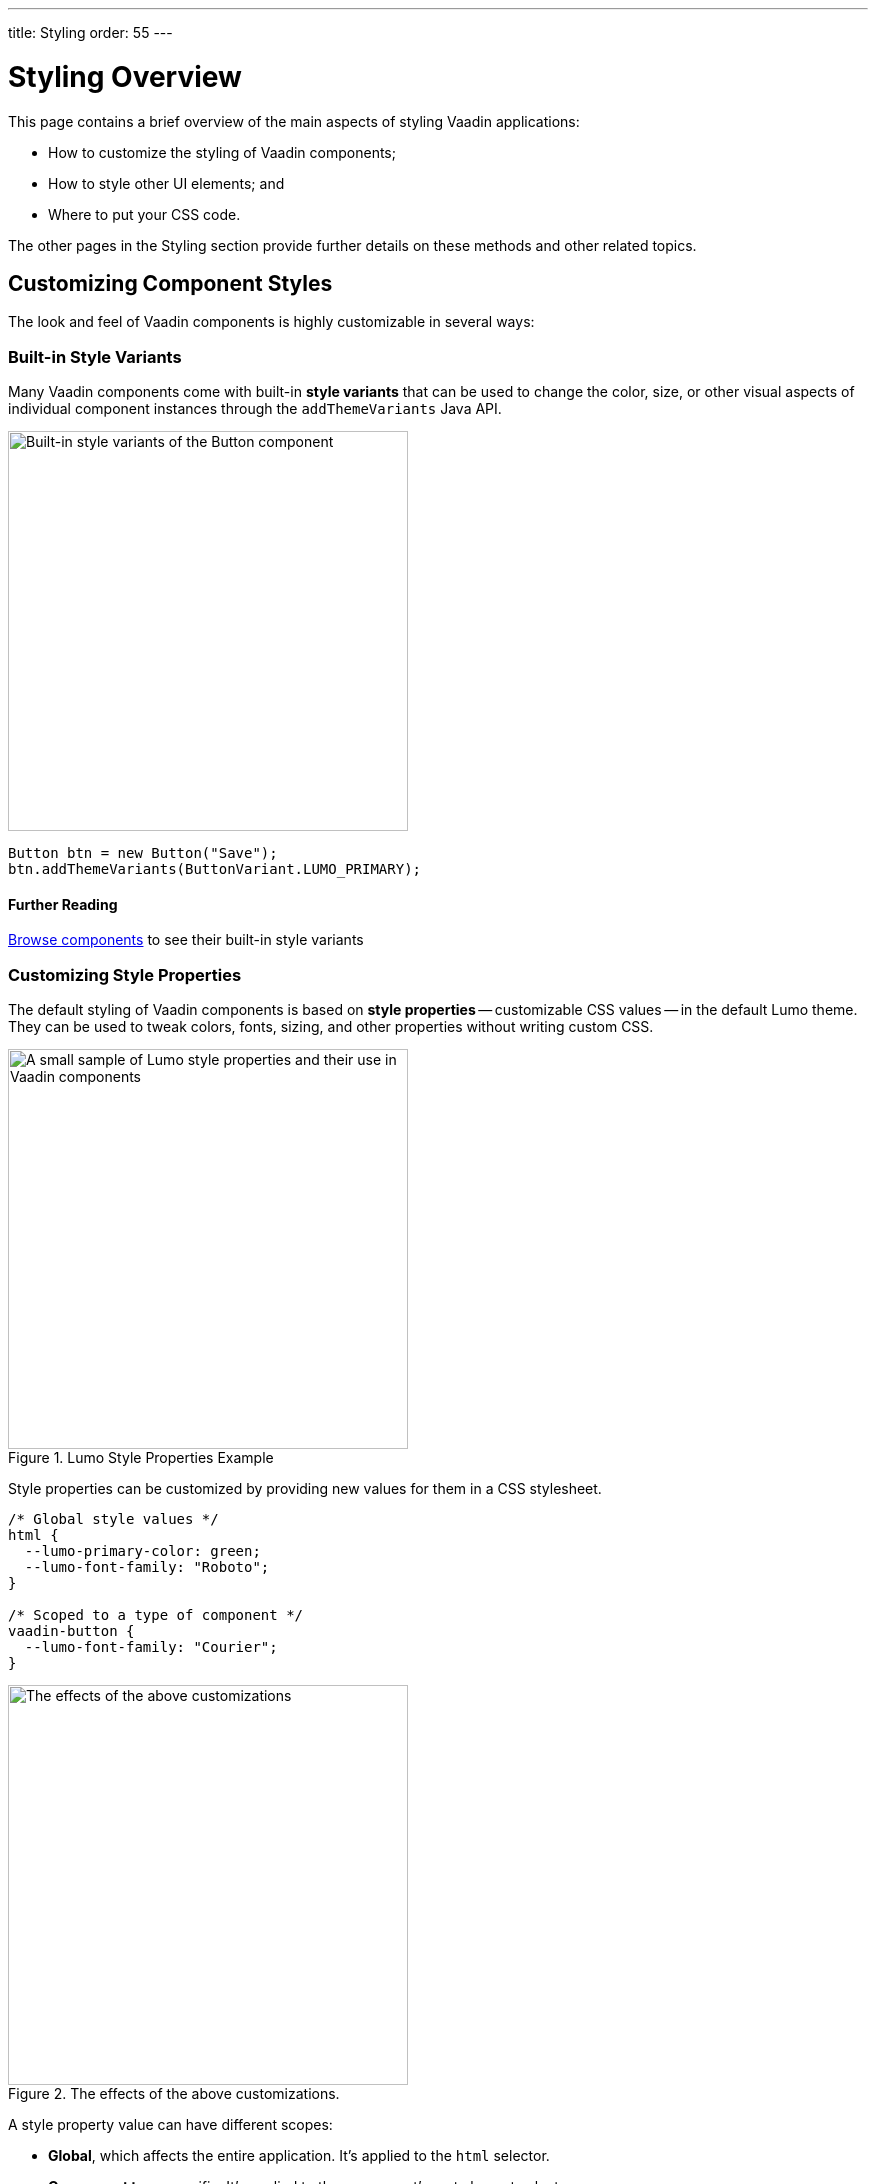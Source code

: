 ---
title: Styling
order: 55
---


= Styling Overview

This page contains a brief overview of the main aspects of styling Vaadin applications:

- How to customize the styling of Vaadin components;
- How to style other UI elements; and
- Where to put your CSS code.

The other pages in the Styling section provide further details on these methods and other related topics.


== Customizing Component Styles

The look and feel of Vaadin components is highly customizable in several ways:


=== Built-in Style Variants

Many Vaadin components come with built-in *style variants* that can be used to change the color, size, or other visual aspects of individual component instances through the `addThemeVariants` Java API.

[.fill.white]
image::_images/button-variants.png[Built-in style variants of the Button component, 400]

[source,java]
----
Button btn = new Button("Save");
btn.addThemeVariants(ButtonVariant.LUMO_PRIMARY);
----

==== Further Reading

<<../components#, Browse components>> to see their built-in style variants


=== Customizing Style Properties

The default styling of Vaadin components is based on *style properties* -- customizable CSS values -- in the default Lumo theme. They can be used to tweak colors, fonts, sizing, and other properties without writing custom CSS.

.Lumo Style Properties Example
[.fill.white]
image::_images/lumo-properties.png[A small sample of Lumo style properties and their use in Vaadin components, 400]

Style properties can be customized by providing new values for them in a CSS stylesheet.

[source,css]
----
/* Global style values */
html {
  --lumo-primary-color: green;
  --lumo-font-family: "Roboto";
}

/* Scoped to a type of component */
vaadin-button {
  --lumo-font-family: "Courier";
}
----

.The effects of the above customizations.
[.fill.white]
image::_images/lumo-properties-tweaked.png[The effects of the above customizations, 400]

A style property value can have different scopes:

- *Global*, which affects the entire application. It’s applied to the `html` selector.
- *Component type* specific. It’s applied to the component’s root element selector
- *Component instances* – specific to one or more – to which a particular *CSS class name* has been applied (as shown below)

[source,java]
----
Button specialButton = new Button("I'm special");
specialButton.addClassName("special");
----

[source,css]
----
/* Scoped to instances with a particular CSS class name */
vaadin-button.special {
  --lumo-primary-color: cyan;
}
----

Style properties are recommended as the primary approach to both Vaadin component style customization and custom CSS. They make it easier to achieve a consistent look and feel across the application.


==== More Information

- <<lumo/lumo-style-properties#, List of Lumo style properties>>
- <<styling-components#styling-components-with-style-properties, Styling components through style properties>>


=== Applying CSS to Components

If you need to customize a component in ways that cannot be achieved with Lumo style properties, you can apply custom CSS to the component in a stylesheet.

Each component has a [guilabel]*Styling* documentation page that lists the CSS selectors to use for targeting the component, its parts, and its states.

.Some of the stylable parts of a Text Field component
[.fill.white]
image::_images/text-field-parts.png[Some of the stylable parts of a Text Field component, 500]

CSS is applied to components in regular CSS stylesheets, typically in the application theme folder.

.`frontend/themes/my-theme/styles.css`
[source,css]
----
vaadin-text-field::part(input-field) {
  border: 1px solid gray;
}

vaadin-text-field[focused]::part(input-field) {
  border-color: blue;
}
----

.Effects of the above CSS
[.fill.white]
image::_images/custom-styled-textfield.png[Effects of the above CSS]

CSS can be scoped to specific component instances by applying *CSS class names* to them.

[source,java]
----
TextField specialTextField = new TextField("I'm special");
specialTextField.addClassName("special");
----

[source,css]
----
vaadin-text-field.special::part(input-field) {
  border-color: orange;
}
----

==== More Information

- <<styling-components#styling-components-with-css, Styling components with CSS>>
- <<../components#, Browse components to see their CSS selectors>>
- <<styling-components/styling-component-instances#, Applying CSS to specific component instances# with CSS class names>>


== Styling Other UI Elements

Although Vaadin application UIs are built primarily using Vaadin components, native HTML elements, like `<span>` and `<div>`, are also often used for layout and custom UI structures. These can be styled with custom CSS, and with utility classes that bundle predefined styles as easy-to-use constants.


=== Applying CSS to HTML Elements

Custom CSS is applied to native HTML elements similarly to Vaadin components, by placing it in a stylesheet in the application theme folder. Styles can be scoped to individual instances of these elements by applying CSS class names to them using the `addClassNames` Java API.

[source,java]
----
Span warning = new Span("This is a warning");
warning.addClassName("warning");
----

.styles.css
[source,css]
----
span.warning {
  color: orange;
}
----

==== More Information

- <<../create-ui/standard-html#, Native HTML element classes in Flow>>
- <<styling-other-elements#, Applying CSS to native HTML elements>>


=== Applying Styles with Utility Classes

The *Lumo Utility Classes* are a set of predefined CSS classes (similar to Tailwind CSS) that can be used to apply styling to HTML elements without writing your own CSS.

.Small sample of Lumo Utility Classes
[.fill.white]
image::_images/utility-classes.png[Small sample of Lumo Utility Classes, 300]

The `LumoUtility` collection in Flow provides constants for each utility class. They are applied using the same `addClassNames` API as is used for custom CSS class names.

[source,java]
----
Span errorMsg = new Span("Error");
errorMsg.addClassNames(
  LumoUtility.TextColor.ERROR,
  LumoUtility.Padding.SMALL,
  LumoUtility.Background.BASE,
  LumoUtility.BoxShadow.XSMALL,
  LumoUtility.BorderRadius.LARGE
);
----

.Effects of the above application of utility classes.
[.fill.white]
image::_images/utility-class-usage-example.png[Effects of the above application of utility classes, 300]

.Lumo Utility Classes are for HTML elements, not for Vaadin components
[NOTE]
====
The Lumo utility classes are primarily designed to be used with native HTML elements, Vaadin layout components, and custom UI structures. Although some of them do work as expected on some Vaadin components, this is not their intended use. They can't be used to style the inner parts of components.
====


==== More Information

<<lumo/utility-classes#, Lumo Utility Classes>>


== Locating and Loading Styles

Style property customizations and custom CSS are both placed in CSS stylesheets, typically in the application's theme folder. The theme folder is specified using the `@Theme` annotation.

A master stylesheet, named `styles.css`, is automatically loaded. If you wish to split your CSS into multiple stylesheets, these can be added via CSS `@import` directives in the master stylesheet.

.Theme folder location and structure
[source]
----
frontend
└── themes
    └── my-theme
        ├── styles.css
        └── theme.json
----

[source,java]
----
@Theme("my-theme")
public class Application implements AppShellConfigurator {
  ...
}
----

Note that application projects generated with *Vaadin Start* have a theme folder applied by default.

[NOTE]
`@CssImport` is supported, but not recommended. In older versions of Vaadin, stylesheets were loaded using `@CssImport` and `@Stylesheet` annotations, and in very old versions using the `@HtmlImport` annotation. While `@CssImport `and `@Stylesheet` still work, they are no longer recommended as the primary way to load styles into the UI.

=== More Information

<<application-theme#, Application theme folder>>

== Topics

section_outline::[]
